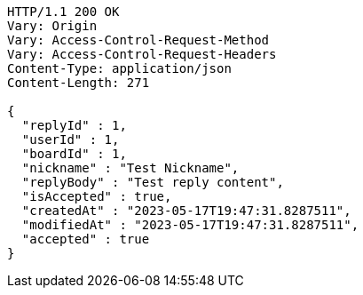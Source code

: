 [source,http,options="nowrap"]
----
HTTP/1.1 200 OK
Vary: Origin
Vary: Access-Control-Request-Method
Vary: Access-Control-Request-Headers
Content-Type: application/json
Content-Length: 271

{
  "replyId" : 1,
  "userId" : 1,
  "boardId" : 1,
  "nickname" : "Test Nickname",
  "replyBody" : "Test reply content",
  "isAccepted" : true,
  "createdAt" : "2023-05-17T19:47:31.8287511",
  "modifiedAt" : "2023-05-17T19:47:31.8287511",
  "accepted" : true
}
----